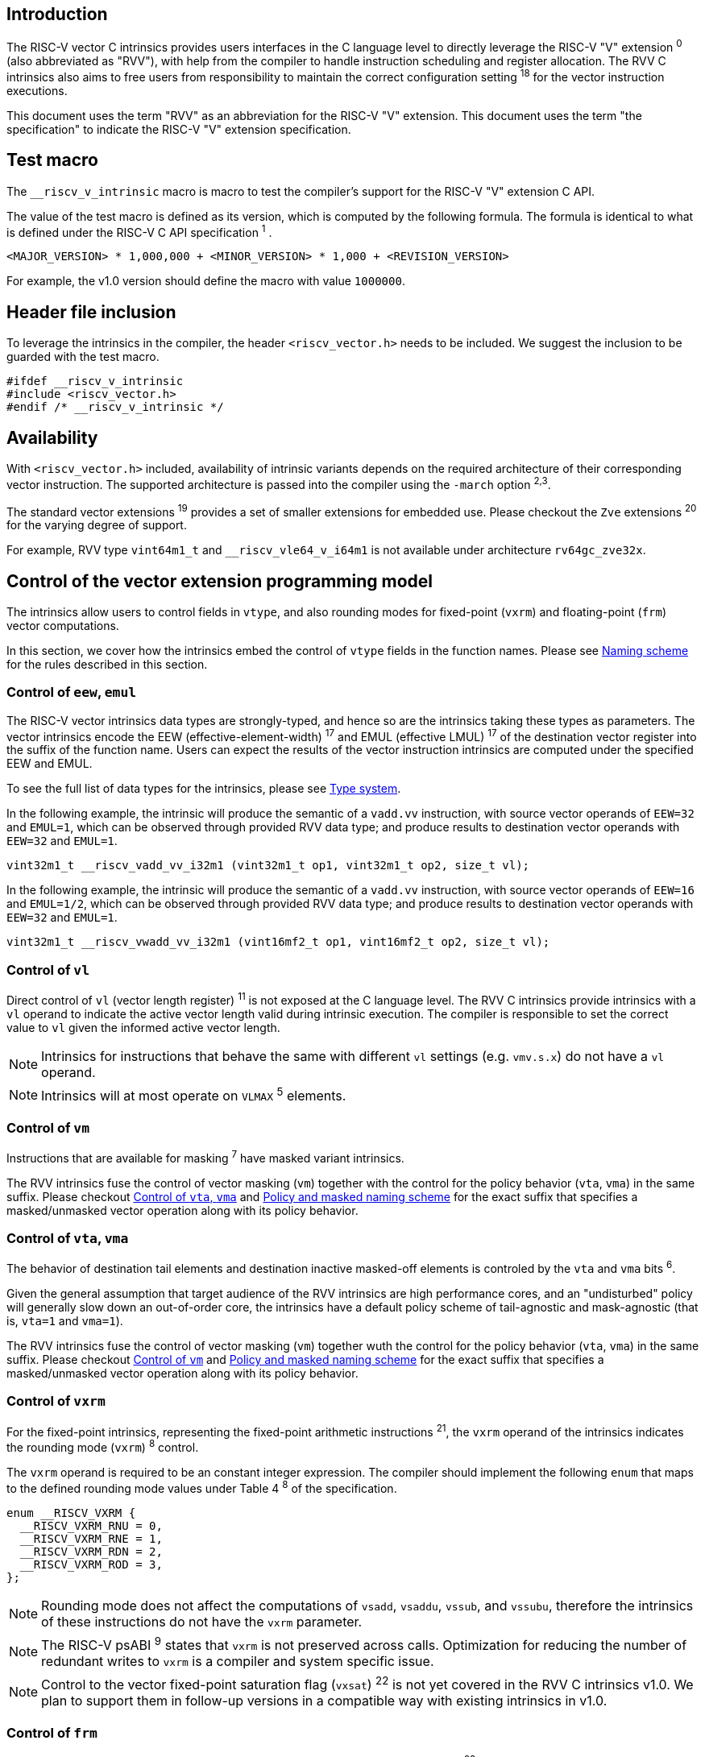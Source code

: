 == Introduction

The RISC-V vector C intrinsics provides users interfaces in the C language level to directly leverage the RISC-V "V" extension ^0^ (also abbreviated as "RVV"), with help from the compiler to handle instruction scheduling and register allocation. The RVV C intrinsics also aims to free users from responsibility to maintain the correct configuration setting ^18^ for the vector instruction executions.

This document uses the term "RVV" as an abbreviation for the RISC-V "V" extension. This document uses the term "the specification" to indicate the RISC-V "V" extension specification.

== Test macro

The `__riscv_v_intrinsic` macro is macro to test the compiler's support for the RISC-V "V" extension C API.

The value of the test macro is defined as its version, which is computed by the following formula. The formula is identical to what is defined under the RISC-V C API specification ^1^ .

```
<MAJOR_VERSION> * 1,000,000 + <MINOR_VERSION> * 1,000 + <REVISION_VERSION>
```

For example, the v1.0 version should define the macro with value `1000000`.

== Header file inclusion

To leverage the intrinsics in the compiler, the header `<riscv_vector.h>` needs to be included. We suggest the inclusion to be guarded with the test macro.

```c
#ifdef __riscv_v_intrinsic
#include <riscv_vector.h>
#endif /* __riscv_v_intrinsic */
```

== Availability

With `<riscv_vector.h>` included, availability of intrinsic variants depends on the required architecture of their corresponding vector instruction. The supported architecture is passed into the compiler using the `-march` option ^2,3^.

The standard vector extensions ^19^ provides a set of smaller extensions for embedded use. Please checkout the `Zve` extensions ^20^ for the varying degree of support.

For example, RVV type `vint64m1_t` and `__riscv_vle64_v_i64m1` is not available under architecture `rv64gc_zve32x`.

[[control-of-vector-programming-model]]
== Control of the vector extension programming model

The intrinsics allow users to control fields in `vtype`, and also rounding modes for fixed-point (`vxrm`) and floating-point (`frm`) vector computations.

In this section, we cover how the intrinsics embed the control of `vtype` fields in the function names. Please see <<naming-scheme>> for the rules described in this section.

=== Control of `eew`, `emul`

The RISC-V vector intrinsics data types are strongly-typed, and hence so are the intrinsics taking these types as parameters. The vector intrinsics encode the EEW (effective-element-width) ^17^ and EMUL (effective LMUL) ^17^ of the destination vector register into the suffix of the function name. Users can expect the results of the vector instruction intrinsics are computed under the specified EEW and EMUL.

To see the full list of data types for the intrinsics, please see <<type-system>>.

In the following example, the intrinsic will produce the semantic of a `vadd.vv` instruction, with source vector operands of `EEW=32` and `EMUL=1`, which can be observed through provided RVV data type; and produce results to destination vector operands with `EEW=32` and `EMUL=1`.

```
vint32m1_t __riscv_vadd_vv_i32m1 (vint32m1_t op1, vint32m1_t op2, size_t vl);
```

In the following example, the intrinsic will produce the semantic of a `vadd.vv` instruction, with source vector operands of `EEW=16` and `EMUL=1/2`, which can be observed through provided RVV data type; and produce results to destination vector operands with `EEW=32` and `EMUL=1`.

```
vint32m1_t __riscv_vwadd_vv_i32m1 (vint16mf2_t op1, vint16mf2_t op2, size_t vl);
```

=== Control of `vl`

Direct control of `vl` (vector length register) ^11^  is not exposed at the C language level. The RVV C intrinsics provide intrinsics with a `vl` operand to indicate the active vector length valid during intrinsic execution. The compiler is responsible to set the correct value to `vl` given the informed active vector length.

NOTE: Intrinsics for instructions that behave the same with different `vl` settings (e.g. `vmv.s.x`) do not have a `vl` operand.

NOTE: Intrinsics will at most operate on `VLMAX` ^5^ elements.

[[control-of-masked]]
=== Control of `vm`

Instructions that are available for masking ^7^ have masked variant intrinsics.

The RVV intrinsics fuse the control of vector masking (`vm`) together with the control for the policy behavior (`vta`, `vma`) in the same suffix. Please checkout <<control-of-policy>> and <<policy-and-masked-naming-scheme>> for the exact suffix that specifies a masked/unmasked vector operation along with its policy behavior.

[[control-of-policy]]
=== Control of `vta`, `vma`

The behavior of destination tail elements and destination inactive masked-off elements is controled by the `vta` and `vma` bits ^6^.

Given the general assumption that target audience of the RVV intrinsics are high performance cores, and an "undisturbed" policy will generally slow down an out-of-order core, the intrinsics have a default policy scheme of tail-agnostic and mask-agnostic (that is, `vta=1` and `vma=1`).

The RVV intrinsics fuse the control of vector masking (`vm`) together wuth the control for the policy behavior (`vta`, `vma`) in the same suffix. Please checkout <<control-of-masked>> and <<policy-and-masked-naming-scheme>> for the exact suffix that specifies a masked/unmasked vector operation along with its policy behavior.

=== Control of `vxrm`

For the fixed-point intrinsics, representing the fixed-point arithmetic instructions ^21^, the `vxrm` operand of the intrinsics indicates the rounding mode (`vxrm`) ^8^ control.

The `vxrm` operand is required to be an constant integer expression. The compiler should implement the following `enum` that maps to the defined rounding mode values under Table 4 ^8^ of the specification.

```c
enum __RISCV_VXRM {
  __RISCV_VXRM_RNU = 0,
  __RISCV_VXRM_RNE = 1,
  __RISCV_VXRM_RDN = 2,
  __RISCV_VXRM_ROD = 3,
};
```

NOTE: Rounding mode does not affect the computations of `vsadd`, `vsaddu`, `vssub`, and `vssubu`, therefore the intrinsics of these instructions do not have the `vxrm` parameter.

NOTE: The RISC-V psABI ^9^ states that `vxrm` is not preserved across calls. Optimization for reducing the number of redundant writes to `vxrm` is a compiler and system specific issue.

NOTE: Control to the vector fixed-point saturation flag (`vxsat`) ^22^ is not yet covered in the RVV C intrinsics v1.0. We plan to support them in follow-up versions in a compatible way with existing intrinsics in v1.0.

[[control-of-frm]]
=== Control of `frm`

For the floating-point intrinsics, representing the floating-point arithmetic instructions ^23^, the intrinsics have two variants, called the implicit-`frm` and the explicit-`frm` intrinsics.

NOTE: Control to the floating-point accrued exceptions flag fields (`fflag`) ^10^ is not yet covered in the RVV C intrinsics v1.0. We plan to support them in follow-up versions in a compatible way with existing intrinsics in v1.0.

==== Implicit-`frm` intrinsics

The implicit-`frm` intrinsics behave like any C-language floating-point expressions, using the default rounding mode when `FENV_ACCESS` is off, and using the `fenv` dynamic rounding mode when `FENV_ACCESS` is on.

NOTE: Both GNU and LLVM compilers generate scalar floating-point instructions using dynamic rounding mode, relying on the kernel initialization to set `frm` to `RNE` (specified as "roundTiesToEven" in IEEE-754 (a.k.a. IEC 60559)).

NOTE: The implicit-`frm` intrinsics are intended to be used regardless of `FENV_ACCESS`. They are provided when `FENV_ACCESS` is on for the (few) programmers who are already using fenv; and they are provided when `FENV_ACCESS` is off for the (vast majority of) programmers who prefer the default rounding mode.

[[explicit-frm]]
==== Explicit-`frm` intrinsics

The explicit-`frm` intrinsics contain the `frm` operand which indicates the rounding mode (`frm`) ^10^ control. The floating-point intrinsics with the `frm` operand are followed by an `_rm` suffix in the function name.

The `frm` operand is required to be an integer constant expression. The compiler should implement the following enum that maps to the defined rounding mode values under RISC-V ISA Manual Table 8.1 ^9^.

```c
enum __RISCV_FRM {
  __RISCV_FRM_RNE = 0,
  __RISCV_FRM_RTZ = 1,
  __RISCV_FRM_RDN = 2,
  __RISCV_FRM_RUP = 3,
  __RISCV_FRM_RMM = 4,
};
```

NOTE: The explicit-`frm` intrinsics are intended to be used when `FENV_ACCESS` is off, to enable more aggressive optimization while still providing the programmer with control over the rounding mode. Using explicit-`frm` intrinsics when `FENV_ACCESS` is on will still work correctly, but is expected to lead to extra saving/restoring of `frm`, that could be avoided by using `fenv` functionality and implicit-`frm` intrinsics.

[[naming-scheme]]
== Naming scheme

The naming scheme of the intrinsics expresses the users' control of fields in `vtype`, `vl`, and rounding modes for the fixed-point and the floating-point vector computations. For details of these CSR controls, please see <<control-of-vector-programming-mode>>.

As mentioned in <<control-of-masked>> and <<control-of-policy>>, the intrinsics fuses the control to `vm`, `vta` and `vma` into the same suffix. <<policy-and-masked-naming-scheme>> enumerates the exact suffixes. You may find where are these suffixes appended in <<explicit-naming-scheme>>.

The RVV intrinsics can be split into two major types, called "explicit (non-overloaded) intrinsics" and "implicit (overloaded) intrinsics".

The explicit (non-overloaded) intrinsics embed the control described under <<control-of-vector-programming-model>> in the function name. This scheme gives intrinsic codebase more readability given the execution states be explicitly specified in the code.

The implicit (overloaded) intrinsics, on the contrary, hide the explicit specifications for `vtype` control. The implicit (overloaded) intrinsics aim to provide a generic interface to let users put values of different EEW ^17^ and EMUL ^17^ as the input operand.

This section covers the general naming rule of the two types of intrinsics accordingly. Then, this section also enumerates the exceptions and the rationale behind them in <<explicit-exception-naming>> and <<implicit-exception-naming>>.

[[policy-and-masked-naming-scheme]]
=== Policy and masked naming scheme

With the default policy scheme mentioned under <<control-of-policy>>, each intrinsic provides corresponding variants for their available control of `vm`, `vta` and `vma`. The following list enumerates the control their corresponding suffix.

* No suffix: Represents an unmasked (`vm=1`) vector operation with tail-agnostic (`vta=1`)
* `_tu` suffix: Represents an unmasked (`vm=1`) vector operation with tail-undisturbed (`vta=0`) policy
* `_m` suffix: Represents a masked (`vm=0`) vector operation with tail-agnostic (`vta=1`), mask-agnostic (`vma=1`) policy
* `_tum` suffix: Represents a masked (`vm=0`) vector operation with tail-undisturbed (`vta=0`), mask-agnostic (`vma=1`) policy
* `_mu` suffix: Represents a masked (`vm=0`) vector operation with tail-agnostic (`vta=1`), mask-undisturbed (`vma=0`) policy
* `_tumu` suffix: Represents a masked (`vm=0`) vector operation with tail-undisturbed (`vta=0`), mask-undisturbed (`vma=0`) policy

Using `vadd` with EEW=32 and EMUL=1 as an example, the variants are:

```c
// vm=1, vta=1
vint32m1_t __riscv_vadd_vv_i32m1(vint32m1_t op1, vint32m1_t op2, size_t vl);
// vm=1, vta=0
vint32m1_t __riscv_vadd_vv_i32m1_tu(vint32m1_t maskedoff, vint32m1_t op1,
                                    vint32m1_t op2, size_t vl);
// vm=0, vta=1, vma=1
vint32m1_t __riscv_vadd_vv_i32m1_m(vbool32_t mask, vint32m1_t op1,
                                   vint32m1_t op2, size_t vl);
// vm=0, vta=0, vma=1
vint32m1_t __riscv_vadd_vv_i32m1_tum(vbool32_t mask, vint32m1_t maskedoff,
                                     vint32m1_t op1, vint32m1_t op2, size_t vl);
// vm=0, vta=1, vma=0
vint32m1_t __riscv_vadd_vv_i32m1_mu(vbool32_t mask, vint32m1_t maskedoff,
                                    vint32m1_t op1, vint32m1_t op2, size_t vl);
// vm=0, vta=0, vma=0
vint32m1_t __riscv_vadd_vv_i32m1_tumu(vbool32_t mask, vint32m1_t maskedoff,
                                      vint32m1_t op1, vint32m1_t op2,
                                      size_t vl);
```

NOTE: When policy is set to "agnostic", there is no guarantee of what will be in the tail/masked-off elements. Under this policy users should not assume the values within to be deterministic.

NOTE: Pseudo intrinsics mentioned under <<pseudo-intrinsics>> do not map to real vector intsructions. Therefore these intrinsics are not affected by the policy setting, nor do they have intrinsic variants of the suffixes listed above.

[[explicit-naming-scheme]]
=== Explicit (Non-overloaded) naming scheme

In general, the intrinsics are encoded as the following. The intrinsics under this naming scheme are the "non-overloaded intrinsics", which in parallel we have the "overloaded intrinsics" defined under <<implicit-naming-scheme>>.

The naming rules is the following.

```
__riscv_{V_INSTRUCTION_MNEMONIC}_{OPERAND_MNEMONIC}_{RETURN_TYPE}_{ROUND_MODE}_{POLICY}{(...)
```

* `OPERAND_MNEMONIC` are like `vv`, `vx`, `vs`, `vvm`, `vxm`
* `RETURN_TYPE` depends on whether the return type of the vector instruction is a mask register...
** For intrinsics that represents instructions with a non-mask destination register:
*** `EEW` is one of `i8 | i16 | i32 | i64 | u8 | u16 | u32 | u64 | f16 | f32 | f64`.
*** `EMUL` is one of `m1 | m2 | m4 | m8 | mf2 | mf4 | mf8`.
*** <<type-system>> explains the limited enumeration of EEW, LEUL pair.
** For intrinsics that represent intrinsics with a mask destination register:
*** `RETURN_TYPE` is one of `b1 | b2 | b4 | b8 | b16 | b32 | b64`, which is derived from the ratio `EEW`/`EMUL`.
* `V_INSTRUCTION_MNEMONIC` are like `vadd`, `vfmacc`, `vsadd`.
* `ROUND_MODE` is the `_rm` suffix mentioned in <<explicit-frm>>. Other intrinsics do not have this suffix.
* `POLICY` are enumerated under <<policy-and-masked-naming-scheme>>.

The general naming scheme is not sufficient to express intrinsics. The exceptions are enumerated in the proceeding section <<explicit-exception-naming>>.

[[explicit-exception-naming]]
=== Exceptions in the explicit (non-overloaded) naming scheme

This section enumerates the exceptions in the explicit (non-overloaded) naming scheme.

==== Scalar move instructions

Only encoding the return type will cause naming collision for the permutation instruction intrinsics. The intrinsics encode the input vector type and the the output scalar type in the suffix.

```c
int8_t vmv_x_s_i8m1_i8 (vint8m1_t vs2, size_t vl);
int8_t vmv_x_s_i8m2_i8 (vint8m2_t vs2, size_t vl);
int8_t vmv_x_s_i8m4_i8 (vint8m4_t vs2, size_t vl);
int8_t vmv_x_s_i8m8_i8 (vint8m8_t vs2, size_t vl);
```

==== Reduction instructions

Only encoding the return type will cause naming collision for the reduction instruction intrinsics. The intrinsics encode the input vector type and the output vector type in the suffix.

```c
vint8m1_t vredsum_vs_i8m1_i8m1(vint8m1_t dest, vint8m1_t vs2, vint8m1_t vs1,
                               size_t vl);
vint8m1_t vredsum_vs_i8m2_i8m1(vint8m1_t dest, vint8m2_t vs2, vint8m1_t vs1,
                               size_t vl);
vint8m1_t vredsum_vs_i8m4_i8m1(vint8m1_t dest, vint8m4_t vs2, vint8m1_t vs1,
                               size_t vl);
vint8m1_t vredsum_vs_i8m8_i8m1(vint8m1_t dest, vint8m8_t vs2, vint8m1_t vs1,
                               size_t vl);
```

==== `vreinterpret`, `vlmul_trunc`/`vlmul_ext`, and `vset`/`vget`

Only encoding the return type will cause naming collision for these pseudo instructions. The intrinsics encode the input vector type before the return type in the suffix.

The following shows an example with `__riscv_vreinterpret_v` of `vint32m1_t` input vector type.

```c
vfloat32m1_t __riscv_vreinterpret_v_i32m1_f32m1 (vint32m1_t src);
vuint32m1_t __riscv_vreinterpret_v_i32m1_u32m1 (vint32m1_t src);
vint8m1_t __riscv_vreinterpret_v_i32m1_i8m1 (vint32m1_t src);
vint16m1_t __riscv_vreinterpret_v_i32m1_i16m1 (vint32m1_t src);
vint64m1_t __riscv_vreinterpret_v_i32m1_i64m1 (vint32m1_t src);
vbool64_t __riscv_vreinterpret_v_i32m1_b64 (vint32m1_t src);
vbool32_t __riscv_vreinterpret_v_i32m1_b32 (vint32m1_t src);
vbool16_t __riscv_vreinterpret_v_i32m1_b16 (vint32m1_t src);
vbool8_t __riscv_vreinterpret_v_i32m1_b8 (vint32m1_t src);
vbool4_t __riscv_vreinterpret_v_i32m1_b4 (vint32m1_t src);
```

[[implicit-naming-scheme]]
=== Implicit (Overloaded) naming scheme

The implicit (overloaded) interface aims to provide a generic interfaces taking values of different EEW and EMUL as the input. Therefore the implicit intrinsics hide the EEW and EMUL encoded in the function name. The `_rm` prefix for explicit-`frm` intrinsics (<<control-of-frm>>) is also hidden. The intrinsics under this scheme are the "overloaded intrinsics", which in parallel we have the "non-overloaded intrinsics" defined under <<explicit-naming-scheme>>.

Take the vector addition (`vadd`) instruction intrinsics as an example, stripping off the operand mnemonics and encoded EEW, EMUL information, the intrinsics API provides the following overloaded interfaces.

```c
vint32m1_t __riscv_vadd(vint32m1_t v0, vint32m1_t v1, size_t vl);
vint16m4_t __riscv_vadd(vint16m4_t v0, vint16m4_t v1, size_t vl);
```

Since the main intent is to let the users put different values of EEW and EMUL as input operand, the overloaded intrinsics do not hide the policy suffix. That is, suffix listed under <<control-of-policy>> is not hidden and is still encoded in the function name.

The masked variants with the default policy shares the same interface with the unmasked variants with the default policy. They do not have any trailing suffixes.

Take the vector floating-point add (`vfadd`) as an example, the intrinsics provides the following overloaded interfaces.

```c
vfloat32m1_t __riscv_vfadd(vbool32_t mask, vfloat32m1_t op1, vfloat32m1_t op2,
                           unsigned int frm, size_t vl);
vfloat16m4_t __riscv_vfadd(vbool4_t mask, vfloat16m4_t op1, vfloat16m4_t op2,
                           unsigned int frm, size_t vl);
vfloat32m1_t __riscv_vfadd_tu(vfloat32m1_t maskedoff, vfloat32m1_t op1,
                              vfloat32m1_t op2, size_t vl);
vfloat32m1_t __riscv_vfadd_tum(vbool32_t mask, vfloat32m1_t maskedoff,
                               vfloat32m1_t op1, vfloat32m1_t op2, size_t vl);
vfloat32m1_t __riscv_vfadd_tumu(vbool32_t mask, vfloat32m1_t maskedoff,
                                vfloat32m1_t op1, vfloat32m1_t op2, size_t vl);
vfloat32m1_t __riscv_vfadd_mu(vbool32_t mask, vfloat32m1_t maskedoff,
                              vfloat32m1_t op1, vfloat32m1_t op2, size_t vl);
vfloat32m1_t __riscv_vfadd_tu(vfloat32m1_t maskedoff, vfloat32m1_t op1,
                              vfloat32m1_t op2, unsigned int frm, size_t vl);
vfloat32m1_t __riscv_vfadd_tum(vbool32_t mask, vfloat32m1_t maskedoff,
                               vfloat32m1_t op1, vfloat32m1_t op2,
                               unsigned int frm, size_t vl);
vfloat32m1_t __riscv_vfadd_tumu(vbool32_t mask, vfloat32m1_t maskedoff,
                                vfloat32m1_t op1, vfloat32m1_t op2,
                                unsigned int frm, size_t vl);
vfloat32m1_t __riscv_vfadd_mu(vbool32_t mask, vfloat32m1_t maskedoff,
                              vfloat32m1_t op1, vfloat32m1_t op2,
                              unsigned int frm, size_t vl);
```

The naming scheme to prune everything except the instruction mnemonics is not available for all of the intrinsics. Please see <<implicit-exception-naming>> for overloaded intrinsics with irregular naming patterns.

Due to the limitation of the C language (without the aid of features like C++ templates), some intrinsics do not have an overloaded version. Therefore these intrinsics do not possess a simplified, EEW/EMUL-hidden interface. Please see <<unsupported-implicit-naming>> for more detail.

[[implicit-exception-naming]]
=== Exceptions in the implicit (overloaded) naming sheme

The following intrinsics have an irregular naming pattern.

==== Widening instructions

Widening intruction intrinsics (e.g. `vwadd`) have the same return type but different parameters. The operand mnemonics are encoded into their overloaded versions to help distinguish them.

```c
vint32m1_t __riscv_vwadd_vv (vint16mf2_t op1, vint16mf2_t op2, size_t vl);
vint32m1_t __riscv_vwadd_vx (vint16mf2_t op1, int16_t op2, size_t vl);
vint32m1_t __riscv_vwadd_wv (vint32m1_t op1, vint16mf2_t op2, size_t vl);
vint32m1_t __riscv_vwadd_wx (vint32m1_t op1, int16_t op2, size_t vl);
```

==== Type-convert instructions

Type-convert instruction intrinsics (e.g. `vfcvt.x.f`, `vfcvt.xu.f`, `vfcvt.rtz.xu.f`) encode the returning type mnemonics into their overloaded variant to help distinguish them.

The following shows how `_x`, `_rtz_x`, `_xu`, and `_rtz_xu` is appended to the suffix for distinction.

```c
vint32m1_t __riscv_vfcvt_x (vfloat32m1_t src, size_t vl);
vint32m1_t __riscv_vfcvt_rtz_x (vfloat32m1_t src, size_t vl);
vuint32m1_t __riscv_vfcvt_xu (vfloat32m1_t src, size_t vl);
vuint32m1_t __riscv_vfcvt_rtz_xu (vfloat32m1_t src, size_t vl);
```

==== `vreinterpret`, LMUL truncate/extension, and `vset`/`vget`

These pseudo intrinsics encode the return type (e.g. `__riscv_vreinterpret_b8`) into their overloaded variants to help distinguish them.

The following shows how the return type is appended to the suffix for distinction.

```c
vfloat32m1_t __riscv_vreinterpret_f32m1 (vint32m1_t src);
vuint32m1_t __riscv_vreinterpret_u32m1 (vint32m1_t src);
vint8m1_t __riscv_vreinterpret_i8m1 (vint32m1_t src);
vint16m1_t __riscv_vreinterpret_i16m1 (vint32m1_t src);
vint64m1_t __riscv_vreinterpret_i64m1 (vint32m1_t src);
vbool64_t __riscv_vreinterpret_b64 (vint32m1_t src);
vbool32_t __riscv_vreinterpret_b32 (vint32m1_t src);
vbool16_t __riscv_vreinterpret_b16 (vint32m1_t src);
vbool8_t __riscv_vreinterpret_b8 (vint32m1_t src);
vbool4_t __riscv_vreinterpret_b4 (vint32m1_t src);
```

[[unsupported-implicit-naming]]
=== Un-supported intrinsics for implicit (overloaded) naming scheme

Due to the limitation of the C language (without the aid of features like C++ templates), some intrinsics do not have an overloaded version. Intrinsics with characteristics of either of the following do not possess an overloaded version.

- Intrinsics with input arguments are all scalar types and scalar types alone (e.g. unmasked vector load instruction intrinsics, `vmv.s.x`)
- Intrinsics with `vl` as the only parameter (e.g. `vmclr`, `vmset`, `vid`)
- Intrinsics with vector boolean input(s), returning a vector non-boolean vector type (e.g. `viota`)

[[type-system]]
== Type system

The RVV intrinsics are designed to be strongly-typed. The intrinsics provide `vreinterpret` intrinsics to help users go across the strongly-typed scheme if necessary.

Non-mask (integer and floating-point) data types have SEW and LMUL encoded. 

[[integer-type]]
=== Integer types

The integer types have EEW and EMUL encoded into the type. The first row describes the EMUL and the first column describes the data type and element width of the scalar type.

Type with bold font is only available when `ELEN >= 64` (that is, unavailable under `Zve32*`).

.Integer types
[cols="2,2,2,2,2,2,2,2"]
[%autowidth]
|===
| Types     | EMUL=1/8      | EMUL=1/4       | EMUL=1/ 2      | EMUL=1        | EMUL=2        | EMUL=4        | EMUL=8
| `int8_t`    | `*vint8mf8_t*`  | `vint8mf4_t`     | `vint8mf2_t`     | `vint8m1_t`     | `vint8m2_t`     | `vint8m4_t`     | `vint8m8_t`
| `int16_t`   | N/A           | `*vint16mf4_t*`  | `vint16mf2_t`    | `vint16m1_t`    | `vint16m2_t`    | `vint16m4_t`    | `vint16m16_t`
| `int32_t`   | N/A           | N/A            | `*vint32mf2_t*`  | `vint32m1_t`    | `vint32m2_t`    | `vint32m4_t`    | `vint32m32_t`
| `int64_t`   | N/A           | N/A            | N/A            | `*vint64m1_t*`  | `*vint64m2_t*`  | `*vint64m4_t*`  | `*vint64m8_t*`
| `uint8_t`   | `*vuint8mf8_t*` | `vuint8mf4_t`    | `vuint8mf2_t`    | `vuint8m1_t`    | `vuint8m2_t`    | `vuint8m4_t`    | `vuint8m8_t`
| `uint16_t`  | N/A           | `*vuint16mf4_t*` | `vuint16mf2_t`   | `vuint16m1_t`   | `vuint16m2_t`   | `vuint16m4_t`   | `vuint16m8_t`
| `uint32_t`  | N/A           | N/A            | `*vuint32mf2_t*` | `vuint32m1_t`   | `vuint32m2_t`   | `vuint32m4_t`   | `vuint32m8_t`
| `uint64_t`  | N/A           | N/A            | N/A            | `*vuint64m1_t*` | `*vuint64m2_t*` | `*vuint64m4_t*` | `*vuint64m8_t*`
|===

[[floating-point-type]]
=== Floating-point types

The floating-point types have EEW and EMUL encoded into the type. The first row describes the EMUL and the first column describes the data type and element width of the scalar type.

Floating-point types with element widths of 16 (Types=`float16_t`) requires the `zvfh` and `zvfhmin` extension to be specified in the architecture.

Floating-point types with element widths of 32 (Types=`float32_t`) requires the `zve32f` extension to be specified in the architecture.

Floating-point types with element widths of 64 (Types=`float64_t`) requires the `zve64d` extension to be specified in the architecture.

.Floating-point types
[cols="2,2,2,2,2,2,2,2"]
[%autowidth]
|===
| Types      | EMUL=1/8 | EMUL=1/4   | EMUL=1/ 2   | EMUL=1     | EMUL=2     | EMUL=4   | EMUL=8
| `float16_t`  | N/A        | `vfloat16m4_t` | `vfloat16mf2_t` | `vfloat16m1_t` | `vfloat16m2_t` | `vfloat16m4_t` | `vfloat16m8_t`
| `float32_t`  | N/A        | N/A          | `vfloat32mf2_t` | `vfloat32m1_t` | `vfloat32m2_t` | `vfloat32m4_t` | `vfloat32m8_t`
| `float64_t`  | N/A        | N/A          | N/A           | `vfloat64m1_t` | `vfloat64m2_t` | `vfloat64m4_t` | `vfloat64m8_t`
|===

=== Mask types

The mask types encode the ratio that is derived from `EEW`/`EMUL`. The mask types represent mask register values that follows the Mask Register Layout ^14^.

.Mask types
[cols="2,2,2,2,2,2,2,2"]
[%autowidth]
|===
| Types | n = 1    | n = 2    | n = 4    | n = 8    | n = 16    | n = 32    | n = 64
| `bool`  | `vbool1_t` | `vbool2_t` | `vbool4_t` | `vbool8_t` | `vbool16_t` | `vbool32_t` | `vbool64_t`
|===

=== Tuple type

The tuple types encode `SEW`, `LMUL`, and `NFIELD`^16^ into the data type.

These types are utilized for the segment load/store instruction intrinsics, the types listed in <<integer-type>> and <<floating-point-type>> all have tuple types. Types under the combination of `LMUL`, `NFIELD` follows the restriction by the specification, `EMUL * NFIELDS ≤ 8`.

Availability of the tuple types follows the availability of their corresponding non-tuple (`NFIELD=1`) types.

.Tuple types (EMUL=1/8)
[cols="2,2,2,2,2,2,2,2"]
[%autowidth]
|===
| Non-tuple Types (NFILED=1) | NFIELD=2   | NFIELD=3    | NFIELD=4     | NFIELD=5     | NFIELD=6   | NFIELD=7 | NFIELD=8
| `vint8mf8_t` | `vint8mf8x2_t` | `vint8mf8x3_t` | `vint8mf8x4_t` | `vint8mf8x5_t` | `vint8mf8x6_t` | `vint8mf8x7_t` | `vint8mf8x8_t`
| `vuint8mf8_t` | `vuint8mf8x2_t` | `vuint8mf8x3_t` | `vuint8mf8x4_t` | `vuint8mf8x5_t` | `vuint8mf8x6_t` | `vuint8mf8x7_t` | `vuint8mf8x8_t`
|===

.Tuple types (EMUL=1/4)
[cols="2,2,2,2,2,2,2,2"]
[%autowidth]
|===
| Non-tuple Types (NFILED=1)| NFIELD=2   | NFIELD=3    | NFIELD=4     | NFIELD=5     | NFIELD=6   | NFIELD=7 | NFIELD=8
| `vint8mf4_t` | `vint8mf4x2_t` | `vint8mf4x3_t` | `vint8mf4x4_t` | `vint8mf4x5_t` | `vint8mf4x6_t` | `vint8mf4x7_t` | `vint8mf4x8_t`
| `vuint8mf4_t` | `vuint8mf4x2_t` | `vuint8mf4x3_t` | `vuint8mf4x4_t` | `vuint8mf4x5_t` | `vuint8mf4x6_t` | `vuint8mf4x7_t` | `vuint8mf4x8_t`
| `vint16mf4_t` | `vint16mf4x2_t` | `vint16mf4x3_t` | `vint16mf4x4_t` | `vint16mf4x5_t` | `vint16mf4x6_t` | `vint16mf4x7_t` | `vint16mf4x8_t`
| `vuint16mf4_t` | `vuint16mf4x2_t` | `vuint16mf4x3_t` | `vuint16mf4x4_t` | `vuint16mf4x5_t` | `vuint16mf4x6_t` | `vuint16mf4x7_t` | `vuint16mf4x8_t`
| `vfloat16mf4_t` | `vfloat16mf4x2_t` | `vfloat16mf4x3_t` | `vfloat16mf4x4_t` | `vfloat16mf4x5_t` | `vfloat16mf4x6_t` | `vfloat16mf4x7_t` | `vfloat16mf4x8_t`
|===

.Tuple types (EMUL=1/2)
[cols="2,2,2,2,2,2,2,2"]
[%autowidth]
|===
| Non-tuple Types (NFILED=1) | NFIELD=2   | NFIELD=3    | NFIELD=4     | NFIELD=5     | NFIELD=6   | NFIELD=7 | NFIELD=8
| `vint8mf2_t` | `vint8mf2x2_t` | `vint8mf2x3_t` | `vint8mf2x4_t` | `vint8mf2x5_t` | `vint8mf2x6_t` | `vint8mf2x7_t` | `vint8mf2x8_t`
| `vuint8mf2_t` | `vuint8mf2x2_t` | `vuint8mf2x3_t` | `vuint8mf2x4_t` | `vuint8mf2x5_t` | `vuint8mf2x6_t` | `vuint8mf2x7_t` | `vuint8mf2x8_t`
| `vint16mf2_t` | `vint16mf2x2_t` | `vint16mf2x3_t` | `vint16mf2x4_t` | `vint16mf2x5_t` | `vint16mf2x6_t` | `vint16mf2x7_t` | `vint16mf2x8_t`
| `vuint16mf2_t` | `vuint16mf2x2_t` | `vuint16mf2x3_t` | `vuint16mf2x4_t` | `vuint16mf2x5_t` | `vuint16mf2x6_t` | `vuint16mf2x7_t` | `vuint16mf2x8_t`
| `vint32mf2_t` | `vint32mf2x2_t` | `vint32mf2x3_t` | `vint32mf2x4_t` | `vint32mf2x5_t` | `vint32mf2x6_t` | `vint32mf2x7_t` | `vint32mf2x8_t`
| `vuint32mf2_t` | `vuint32mf2x2_t` | `vuint32mf2x3_t` | `vuint32mf2x4_t` | `vuint32mf2x5_t` | `vuint32mf2x6_t` | `vuint32mf2x7_t` | `vuint32mf2x8_t`
| `vfloat16mf2_t` | `vfloat16mf2x2_t` | `vfloat16mf2x3_t` | `vfloat16mf2x4_t` | `vfloat16mf2x5_t` | `vfloat16mf2x6_t` | `vfloat16mf2x7_t` | `vfloat16mf2x8_t`
| `vfloat32mf2_t` | `vfloat32mf2x2_t` | `vfloat32mf2x3_t` | `vfloat32mf2x4_t` | `vfloat32mf2x5_t` | `vfloat32mf2x6_t` | `vfloat32mf2x7_t` | `vfloat32mf2x8_t`
|===

.Tuple types (EMUL=1)
[cols="2,2,2,2,2,2,2,2"]
[%autowidth]
|===
| Non-tuple Types (NFILED=1) | NFIELD=2   | NFIELD=3    | NFIELD=4     | NFIELD=5     | NFIELD=6   | NFIELD=7 | NFIELD=8
| `vint8m1_t` | `vint8m1x2_t` | `vint8m1x3_t` | `vint8m1x4_t` | `vint8m1x5_t` | `vint8m1x6_t` | `vint8m1x7_t` | `vint8m1x8_t`
| `vuint8m1_t` | `vuint8m1x2_t` | `vuint8m1x3_t` | `vuint8m1x4_t` | `vuint8m1x5_t` | `vuint8m1x6_t` | `vuint8m1x7_t` | `vuint8m1x8_t`
| `vint16m1_t` | `vint16m1x2_t` | `vint16m1x3_t` | `vint16m1x4_t` | `vint16m1x5_t` | `vint16m1x6_t` | `vint16m1x7_t` | `vint16m1x8_t`
| `vuint16m1_t` | `vuint16m1x2_t` | `vuint16m1x3_t` | `vuint16m1x4_t` | `vuint16m1x5_t` | `vuint16m1x6_t` | `vuint16m1x7_t` | `vuint16m1x8_t`
| `vint32m1_t` | `vint32m1x2_t` | `vint32m1x3_t` | `vint32m1x4_t` | `vint32m1x5_t` | `vint32m1x6_t` | `vint32m1x7_t` | `vint32m1x8_t`
| `vuint32m1_t` | `vuint32m1x2_t` | `vuint32m1x3_t` | `vuint32m1x4_t` | `vuint32m1x5_t` | `vuint32m1x6_t` | `vuint32m1x7_t` | `vuint32m1x8_t`
| `vint64m1_t` | `vint64m1x2_t` | `vint64m1x3_t` | `vint64m1x4_t` | `vint64m1x5_t` | `vint64m1x6_t` | `vint64m1x7_t` | `vint64m1x8_t`
| `vuint64m1_t` | `vuint64m1x2_t` | `vuint64m1x3_t` | `vuint64m1x4_t` | `vuint64m1x5_t` | `vuint64m1x6_t` | `vuint64m1x7_t` | `vuint64m1x8_t`
| `vfloat16m1_t` | `vfloat16m1x2_t` | `vfloat16m1x3_t` | `vfloat16m1x4_t` | `vfloat16m1x5_t` | `vfloat16m1x6_t` | `vfloat16m1x7_t` | `vfloat16m1x8_t`
| `vfloat32m1_t` | `vfloat32m1x2_t` | `vfloat32m1x3_t` | `vfloat32m1x4_t` | `vfloat32m1x5_t` | `vfloat32m1x6_t` | `vfloat32m1x7_t` | `vfloat32m1x8_t`
| `vfloat64m1_t` | `vfloat64m1x2_t` | `vfloat64m1x3_t` | `vfloat64m1x4_t` | `vfloat64m1x5_t` | `vfloat64m1x6_t` | `vfloat64m1x7_t` | `vfloat64m1x8_t`
|===

.Tuple types (EMUL=2)
[cols="2,2,2,2,2,2,2,2"]
[%autowidth]
|===
| Non-tuple Types (NFILED=1) | NFIELD=2   | NFIELD=3    | NFIELD=4     | NFIELD=5     | NFIELD=6   | NFIELD=7 | NFIELD=8
| `vint8m2_t` | `vint8m2x2_t` | `vint8m2x3_t` | `vint8m2x4_t` | N/A | N/A | N/A | N/A
| `vuint8m2_t` | `vuint8m2x2_t` | `vuint8m2x3_t` | `vuint8m2x4_t` | N/A | N/A | N/A | N/A
| `vint16m2_t` | `vint16m2x2_t` | `vint16m2x3_t` | `vint16m2x4_t` | N/A | N/A | N/A | N/A
| `vuint16m2_t` | `vuint16m2x2_t` | `vuint16m2x3_t` | `vuint16m2x4_t` | N/A | N/A | N/A | N/A
| `vint32m2_t` | `vint32m2x2_t` | `vint32m2x3_t` | `vint32m2x4_t` | N/A | N/A | N/A | N/A
| `vuint32m2_t` | `vuint32m2x2_t` | `vuint32m2x3_t` | `vuint32m2x4_t` | N/A | N/A | N/A | N/A
| `vint64m2_t` | `vint64m2x2_t` | `vint64m2x3_t` | `vint64m2x4_t` | N/A | N/A | N/A | N/A
| `vuint64m2_t` | `vuint64m2x2_t` | `vuint64m2x3_t` | `vuint64m2x4_t` | N/A | N/A | N/A | N/A
| `vfloat16m2_t` | `vfloat16m2x2_t` | `vfloat16m2x3_t` | `vfloat16m2x4_t` | N/A | N/A | N/A | N/A
| `vfloat32m2_t` | `vfloat32m2x2_t` | `vfloat32m2x3_t` | `vfloat32m2x4_t` | N/A | N/A | N/A | N/A
| `vfloat64m2_t` | `vfloat64m2x2_t` | `vfloat64m2x3_t` | `vfloat64m2x4_t` | N/A | N/A | N/A | N/A
|===

.Tuple types (EMUL=4)
[cols="2,2,2,2,2,2,2,2"]
[%autowidth]
|===
| Non-tuple Types (NFILED=1) | NFIELD=2   | NFIELD=3    | NFIELD=4     | NFIELD=5     | NFIELD=6   | NFIELD=7 | NFIELD=8
| `vint8m4_t` | `vint8m4x2_t` | N/A | N/A | N/A | N/A | N/A | N/A
| `vuint8m4_t` | `vuint8m4x2_t` | N/A | N/A | N/A | N/A | N/A | N/A
| `vint16m4_t` | `vint16m4x2_t` | N/A | N/A | N/A | N/A | N/A | N/A
| `vuint16m4_t` | `vuint16m4x2_t` | N/A | N/A | N/A | N/A | N/A | N/A
| `vint32m4_t` | `vint32m4x2_t` | N/A | N/A | N/A | N/A | N/A | N/A
| `vuint32m4_t` | `vuint32m4x2_t` | N/A | N/A | N/A | N/A | N/A | N/A
| `vint64m4_t` | `vint64m4x2_t` | N/A | N/A | N/A | N/A | N/A | N/A
| `vuint64m4_t` | `vuint64m4x2_t` | N/A | N/A | N/A | N/A | N/A | N/A
| `vfloat16m4_t` | `vfloat16m4x2_t` | N/A | N/A | N/A | N/A | N/A | N/A
| `vfloat32m4_t` | `vfloat32m4x2_t` | N/A | N/A | N/A | N/A | N/A | N/A
| `vfloat64m4_t` | `vfloat64m4x2_t` | N/A | N/A | N/A | N/A | N/A | N/A
|===


[[pseudo-intrinsics]]
== Pseudo intrinsics

The intrinsics provide extra utility functions to help users manipulate across the RVV intrinsic types. These functions are called "pseudo intrinsics". These pseudo intrinsics do not represent any real instructions.

[[pseudo-vsetvl]]
=== `vsetvl`

The `vsetvl` intrinsics return `min(avl, VLMAX)` given the provided element width and LMUL in the suffix. Please refer to how VLMAX is defined in the specification ^5^.

[[pseudo-vsetvlmax]]
=== `vsetvlmax`

The `vsetvl` intrinsics return `VLMAX` given the provided element width and LMUL in the suffix. Please refer to how VLMAX is defined in the specification ^5^.

[[pseudo-vreinterpret]]
=== `vreinterpret`

The `vreinterpret` intrinsics are provided for users to go across the strongly-typed scheme. The intrinsic is limited to conversion between types operating upon the same number of registers.

[[pseudo-vundefined]]
=== `vundefined`
The `vundefined` intrinsics are placeholders for `vset` and `vcreate` to represent agnostic values.

[[pseudo-vget]]
=== `vget`

The `vget` intrinsics allow users to get smaller LMUL values from larger LMUL ones .The `vget` intrinsics also allows users to extract non-tuple (`NFIELD=1`) types from tuple (`NFIELD>1`) types after segment load intrinsics.

The intrinsics does not map to any real instruction. Whether the compiler will generate vector move instructions is an optimization issue for the compiler.

[[pseudo-vset]]
=== `vset`

The `vset` intrinsics allow users to combine small LMUL values into larges LMUL ones. The `vset` intrinsics also allows users to combine non-tuple (`NFIELD=1`) types to tuple (`NFIELD>1`) types for segment store intrinsics.

The intrinsics does not map to any real instruction. Whether the compiler will generate vector move instructions is an optimization issue for the compiler.

[[pseudo-vlmul_trunc]]
=== `vlmul_trunc`

The `vlmul_trunc` intrinsics are syntax sugars that essentially has the same semantic as `vget` with `idx=0`.

[[pseudo-vlmul_ext]]
=== `vlmul_ext`

The `vlmul_ext` intrinsics are syntax sugars that essentially has the same semantic as `vset` with `idx=0`.

[[pseudo-vcreate]]
=== `vcreate`

The `vcreate` intrinsics are syntax sugars for tuple types creation. They essentially has the same semantic as multiple `vset`-s filling in values accordingly into the tuple type.

== Programming Notes

=== The `vd` parameters in the intrinsics

Intrinsics whose computation is relevant to value held in `vd` have a passthrough operand in them. The following list enumerates the intrinsics that has a passthrough operand. Please see the appendix for the exact prototypes of these intrinsics.

- Intrinsics with tail-undisturbed (`vta=0`)
- Intrinsics with mask-undisturbed (`vma=0`)
- Intrinsics representing Vector Multiply-Add Operations ^13^
- Intrinsics representing Vector Slideup Instructions ^24^

For intrinsics with no `vd` operand, the compiler is free to pick any register as the destination register.

=== Assumption of `vstart=0` for intrinsics users.

The `vstart` CSR is currently not exposed to the intrinsics programmer, and the intrinsics have the semantics of `vstart = 0`. Support for positive `vstart` values is implementation defined, thus portable application software should not set `vstart > 0`.

=== Assembly generated from the intrinsics

Some users may expect the intrinsics to directly translate and appear in the assembly, the intrinsics are the interfaces that expose the vector instruction semantics. The compiler is free to optimize them out if there is an opportunity.

=== Bookkeeping of configurations in the compiler

Control to `vl`, `vtype`, `vxrm`, and `frm` is directly exposed to the user. The compiler is responsible to set the correct value into these CSR-s to perform the expected semantic of the intrinsic functions.

=== Strided load/store with stride of 0

The specification mentions ^15^ that the strided load/store instruction with stride of 0 could have different behaviors to perform all memory accesses or fewer memory operations. Since needing all memory accesses isn't likely to be common, the compiler implementation is allowed to generate fewer memory operations with strided load/store intrinsics.

In other words, the compiler does not guarantee generating the all memory accesses instruction in strided load/store intrinsics with stride of 0. If the user needs all memory accesses to be performed, they should use an indexed load/store intrinsics with all zero indices.

=== Leveraging instructions with operand mnemonics of `vi`

The RVV intrinsics provides intrinsics with operand mnemonics of `vv` and `vx` but not `vi`. This was an intentional design to reduce the total amount of out-going intrinsics. The compiler is responsible to emit instructions with operand mnemonics of `vi` when an immediate that can be expressed within 5-bit is provided to the intrinsics.

== References

^0^https://github.com/riscv/riscv-v-spec/blob/master/v-spec.adoc[Github - riscv/riscv-v-spec/v-spec.adoc]

NOTE: Standard extensions are merged into `riscv/riscv-isa-manual` after ratification. There is an on-going pull request ^26^ for the "V" extension to be merge. At this moment this intrinsics specification still references the frozen draft ^0^. This reference will be updated in the future once the pull request has been merged.

^1^https://github.com/riscv-non-isa/riscv-c-api-doc/blob/master/riscv-c-api.md[Github - riscv-non-isa/riscv-c-api-doc/riscv-c-api.md]

^2^https://llvm.org/docs/RISCVUsage.html[User Guide for RISC-V Target]

^3^https://gcc.gnu.org/onlinedocs/gcc/RISC-V-Options.html[RISC-V Options (Using the GNU Compiler Collection (GCC))]

^4^ Section 3.4.1 (Vector selected element width `vsew[2:0]`) in the specification ^0^

^5^ Section 3.4.2 (Vector Register Grouping (`vlmul[2:0]``)) in the specification ^0^

^6^ Section 3.4.3 (Vector Tail Agnostic and Vector Mask Agnostic `vta` and `vma`) in the specification ^0^

^7^ Section 5.3 (Vector Masking) in the specification ^0^

^8^ Section 3.8 (Vector Fixed-Point Rounding Mode Register `vxrm`) in the specification ^0^

^9^ https://github.com/riscv-non-isa/riscv-elf-psabi-doc/blob/master/riscv-cc.adoc#vector-register-convention[psABI: Vector Register Convention]

^10^ https://riscv.org/wp-content/uploads/2017/05/riscv-spec-v2.2.pdf[The RISC-V Instruction Set Manual: 8.2 Floating-Point Control and Status Register]

^11^ Section 3.5 (Vector Length Register) in the specification ^0^

^12^ Section 3.4.2 in the specification ^0^

^13^ Section 11.13, 11.14, 13.6, 13.7 in the specification ^0^

^14^ Section 4.5 (Mask Register Layout) in the specification ^0^

^15^ Section 7.5 in the specification ^0^

^16^ Section 7.8 in the specification ^0^

^17^ Section 5.2 (Vector Operands) in the specification ^0^

^18^ Section 6 (Configuration-Setting Instructions) in the specification ^0^

^19^ Section 18 (Standrad Vector Extensions) in the specification ^0^

^20^ Section 18.2 (Zve*: Vector Extensions for Embedded Processors) in the specification ^0^

^21^ Section 12 (Vector Fixed-Point Arithmetic Instructions) in the specification ^0^

^22^ Section 3.9 (3.9. Vector Fixed-Point Saturation Flag vxsat) in the specification ^0^

^23^ Section 13 (Vector Floating-Point Instructions) in the specification ^0^

^24^ Section 16.3.1 (Vector Slideup Instructions) in the specification ^0^

^25^ Section 3.7 (Vector Start Index CSR `vstart`) in the specification ^0^

^26^ https://github.com/riscv/riscv-isa-manual/pull/1088[riscv/riscv-isa-manual#1088]
